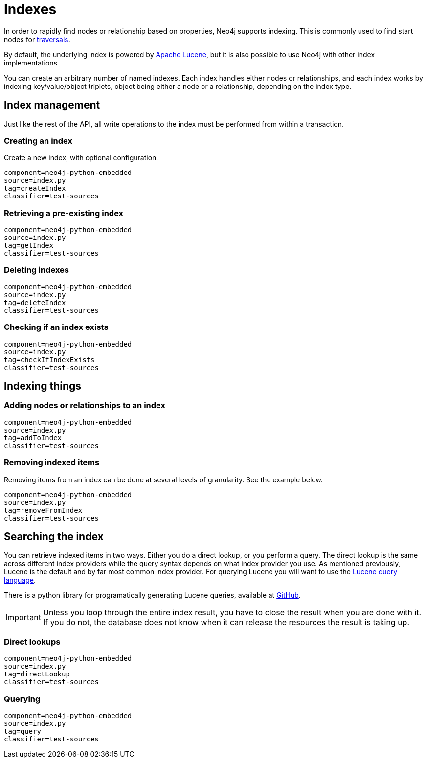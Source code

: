 [[python-embedded-reference-indexes]]
= Indexes =

In order to rapidly find nodes or relationship based on properties, Neo4j supports indexing. 
This is commonly used to find start nodes for <<python-embedded-reference-traversal,traversals>>.

By default, the underlying index is powered by http://lucene.apache.org/java/docs/index.html[Apache Lucene], but it is also possible to use Neo4j with other index implementations.

You can create an arbitrary number of named indexes. 
Each index handles either nodes or relationships, and each index works by indexing key/value/object triplets, object being either a node or a relationship, depending on the index type.

== Index management ==

Just like the rest of the API, all write operations to the index must be performed from within a transaction.

=== Creating an index ===

Create a new index, with optional configuration.

[snippet,python]
----
component=neo4j-python-embedded
source=index.py
tag=createIndex
classifier=test-sources
----

=== Retrieving a pre-existing index ===

[snippet,python]
----
component=neo4j-python-embedded
source=index.py
tag=getIndex
classifier=test-sources
----

=== Deleting indexes ===

[snippet,python]
----
component=neo4j-python-embedded
source=index.py
tag=deleteIndex
classifier=test-sources
----

=== Checking if an index exists ===

[snippet,python]
----
component=neo4j-python-embedded
source=index.py
tag=checkIfIndexExists
classifier=test-sources
----

== Indexing things ==

=== Adding nodes or relationships to an index ===

[snippet,python]
----
component=neo4j-python-embedded
source=index.py
tag=addToIndex
classifier=test-sources
----

=== Removing indexed items ===

Removing items from an index can be done at several levels of granularity.
See the example below.

[snippet,python]
----
component=neo4j-python-embedded
source=index.py
tag=removeFromIndex
classifier=test-sources
----

== Searching the index ==

You can retrieve indexed items in two ways. 
Either you do a direct lookup, or you perform a query.
The direct lookup is the same across different index providers while the query syntax depends on what index provider you use.
As mentioned previously, Lucene is the default and by far most common index provider.
For querying Lucene you will want to use the http://lucene.apache.org/java/{lucene-version}/queryparsersyntax.html[Lucene query language].

There is a python library for programatically generating Lucene queries, available at https://github.com/scholrly/lucene-querybuilder[GitHub].

[IMPORTANT]
Unless you loop through the entire index result, you have to close the result when you are done with it. 
If you do not, the database does not know when it can release the resources the result is taking up.

=== Direct lookups ===

[snippet,python]
----
component=neo4j-python-embedded
source=index.py
tag=directLookup
classifier=test-sources
----

=== Querying ===

[snippet,python]
----
component=neo4j-python-embedded
source=index.py
tag=query
classifier=test-sources
----

